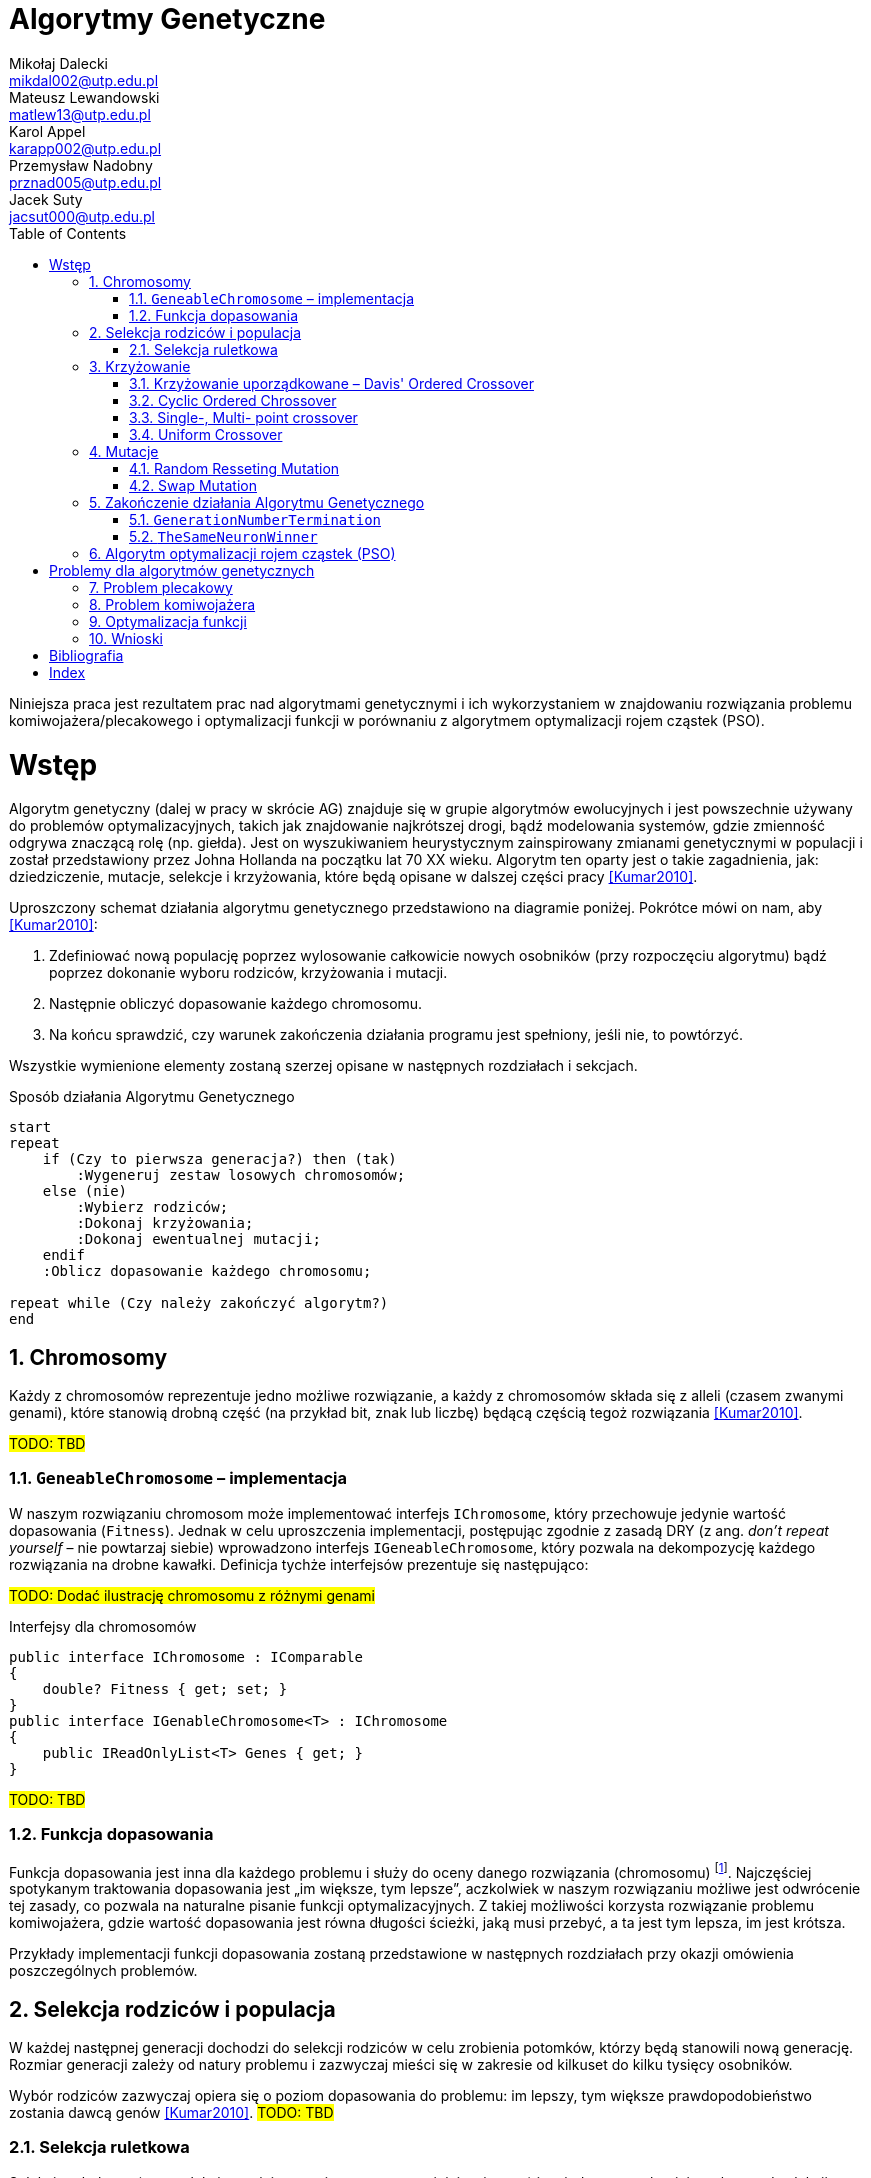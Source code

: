 = Algorytmy Genetyczne
Mikołaj Dalecki <mikdal002@utp.edu.pl>; Mateusz Lewandowski <matlew13@utp.edu.pl>; Karol Appel <karapp002@utp.edu.pl>; Przemysław Nadobny <prznad005@utp.edu.pl>; Jacek Suty <jacsut000@utp.edu.pl>
:toc:
:imagesdir: ./img
:sectnums:
:iconsdir: ./icons
:sectanchors:
:source-highlighter: pygments
:keywords: asciidoc, wstęp
:doctype: book

[.lead]
Niniejsza praca jest rezultatem prac nad algorytmami genetycznymi i ich wykorzystaniem w znajdowaniu rozwiązania problemu komiwojażera/plecakowego i optymalizacji funkcji w porównaniu z algorytmem optymalizacji rojem cząstek (PSO). 

= Wstęp
((Algorytm genetyczny)) (dalej w pracy w skrócie AG) znajduje się w grupie algorytmów ewolucyjnych i jest powszechnie używany do problemów optymalizacyjnych, takich jak znajdowanie najkrótszej drogi, bądź modelowania systemów, gdzie zmienność odgrywa znaczącą rolę (np. giełda).
Jest on wyszukiwaniem heurystycznym zainspirowany zmianami genetycznymi w populacji i został przedstawiony przez ((Johna Holland))a na początku lat 70 XX wieku. 
Algorytm ten oparty jest o takie zagadnienia, jak: dziedziczenie, mutacje, selekcje i krzyżowania, które będą opisane w dalszej części pracy <<Kumar2010>>.

Uproszczony schemat działania algorytmu genetycznego przedstawiono na diagramie poniżej.
Pokrótce mówi on nam, aby <<Kumar2010>>:

. Zdefiniować nową populację poprzez wylosowanie całkowicie nowych osobników (przy rozpoczęciu algorytmu) bądź poprzez dokonanie wyboru rodziców, krzyżowania i mutacji.
. Następnie obliczyć dopasowanie każdego chromosomu.
. Na końcu sprawdzić, czy warunek zakończenia działania programu jest spełniony, jeśli nie, to powtórzyć. 

Wszystkie wymienione elementy zostaną szerzej opisane w następnych rozdziałach i sekcjach.

[plantuml, zasada-dzialania-ag, png]
.Sposób działania Algorytmu Genetycznego
....
start
repeat
    if (Czy to pierwsza generacja?) then (tak)
        :Wygeneruj zestaw losowych chromosomów;
    else (nie)
        :Wybierz rodziców;
        :Dokonaj krzyżowania;
        :Dokonaj ewentualnej mutacji;
    endif
    :Oblicz dopasowanie każdego chromosomu;
    
repeat while (Czy należy zakończyć algorytm?)
end
....


== Chromosomy
Każdy z chromosomów reprezentuje jedno możliwe rozwiązanie, a każdy z chromosomów składa się z ((allel))i (czasem zwanymi genami), które stanowią drobną część (na przykład bit, znak lub liczbę) będącą częścią tegoż rozwiązania  <<Kumar2010>>.

#TODO: TBD#

=== `GeneableChromosome` – implementacja
W naszym rozwiązaniu chromosom może implementować interfejs `IChromosome`, który przechowuje jedynie wartość dopasowania (`Fitness`). 
Jednak w celu uproszczenia implementacji, postępując zgodnie z zasadą DRY (z ang. _don't repeat yourself_ – nie powtarzaj siebie) wprowadzono interfejs `IGeneableChromosome`, który pozwala na dekompozycję każdego rozwiązania na drobne kawałki. 
Definicja tychże interfejsów prezentuje się następująco: 

#TODO: Dodać ilustrację chromosomu z różnymi genami#

[source,csharp]
.Interfejsy dla ((chromosom))ów
----
public interface IChromosome : IComparable
{
    double? Fitness { get; set; }
}
public interface IGenableChromosome<T> : IChromosome
{
    public IReadOnlyList<T> Genes { get; }
}
----
#TODO: TBD#

=== Funkcja dopasowania
Funkcja dopasowania jest inna dla każdego problemu i służy do oceny danego rozwiązania (chromosomu) footnote:[https://en.wikipedia.org/wiki/Fitness_function].
Najczęściej spotykanym traktowania dopasowania jest „im większe, tym lepsze”, aczkolwiek w naszym rozwiązaniu możliwe jest odwrócenie tej zasady, co pozwala na naturalne pisanie funkcji optymalizacyjnych.
Z takiej możliwości korzysta rozwiązanie problemu ((komiwojażer))a, gdzie wartość dopasowania jest równa długości ścieżki, jaką musi przebyć, a ta jest tym lepsza, im jest krótsza. 

Przykłady implementacji funkcji dopasowania zostaną przedstawione w następnych rozdziałach przy okazji omówienia poszczególnych problemów.

== Selekcja rodziców i populacja
W każdej następnej generacji dochodzi do selekcji rodziców w celu zrobienia potomków, którzy będą stanowili nową generację.
Rozmiar generacji zależy od natury problemu i zazwyczaj mieści się w zakresie od kilkuset do kilku tysięcy osobników.

Wybór rodziców zazwyczaj opiera się o poziom dopasowania do problemu: im lepszy, tym większe prawdopodobieństwo zostania dawcą genów  <<Kumar2010>>. 
#TODO: TBD#

=== Selekcja ruletkowa
Selekcja ruletkowa (oraz ((selekcja turniejowa)) – nieporuszana w niniejszej pracy) jest jedną z popularniejszych metod selekcji  <<Kumar2010>>. 
#TODO: TBD#

[source,csharp]
.Implementacja selekcji ruletkowej indexterm:[Selekcja ruletkowa]
----
public class RouletteSelection
{
    private readonly Random _random = new();
    public bool? IsReversed { get; set; } = null;

    public IEnumerable<T> SelectChromosomes<T>(Generation<T> previousGeneration, int requiredNumberOfParents)
        where T : IChromosome
    {
        if (IsReversed == null) <1>
        {
            var min = previousGeneration.Min();
            var max = previousGeneration.Max();
            IsReversed = max.Fitness < min.Fitness;
        }

        var sumOfFitnesse = 0.0;

        foreach (var chrom in previousGeneration)
        {
            if (!chrom.Fitness.HasValue)
                throw new ArgumentException("Chromosome doesn't have fitness calculated!");

            sumOfFitnesse += chrom.Fitness.Value;
        }

        if (IsReversed == true) sumOfFitnesse = 1.0 / sumOfFitnesse;

        var parentThresholds = new List<double>(requiredNumberOfParents);

        for (int i = 0; i < requiredNumberOfParents; ++i)
            parentThresholds.Add(_random.NextDouble() * sumOfFitnesse);

        parentThresholds = parentThresholds.OrderBy(d => d).ToList(); <2>

        var minimumParentThreshold = parentThresholds[0];

        var selectionProgress = 0.0;
        foreach (var chrom in previousGeneration)
        {
            selectionProgress += IsReversed == true ? 1.0 / chrom.Fitness!.Value : chrom.Fitness!.Value; <3>
            if (minimumParentThreshold > selectionProgress) continue;

            parentThresholds.RemoveAt(0); <4>
            yield return chrom;

            if (parentThresholds.Count == 0) yield break;
            minimumParentThreshold = parentThresholds[0];
        }
    }
}
----

<1> Na początku należy sprawdzić, czy czasem chromosom nie ma odwróconego wartościowania (to znaczy, że lepsza odpowiedź to ta o mniejszej wartości).
<2> Następnie losujemy tyle progów ile rodziców potrzeba (domyślnie 2) wyrażonych w procentach.
<3> Na końcu w bierzemy kolejne chromosomy i dodajemy ich wartości do siebie. W momencie, w którym suma przekroczy procentową wartość progu, aktywny chromosom zostaje wybrany na rodzica.
<4> Algorytm jest powtarzany aż wszystkie progi zostaną przekroczone.

== Krzyżowanie
Krzyżowanie, czasem zwane również ((rekomobinowanie))m, to proces łączenia genów rodziców w taki sposób, aby uzyskać nowego potomka, reprezentujące nowe rozwiązanie <<Kumar2010>>. 
#TODO: TBD#

=== Krzyżowanie uporządkowane – ((Davis' Ordered Crossover)) (((OX1))) 

Krzyżowanie uporządkowane jest w szczególności przydatne, gdy mamy do czynienia z chromosomami, których geny mogą pochodzić tylko ze ściśle określonej puli footnote:[https://www.tutorialspoint.com/genetic_algorithms/genetic_algorithms_crossover.htm]. 

.Przykład krzyżowania uporządkowanego
==============================
| BY | GDA | WWA | KRK | SZCZ
==============================
#TODO Dodać przykład powyżej!#

=== Cyclic Ordered Chrossover
#TODO: TBD#

=== Single-, Multi- point crossover
#TODO: TBD#

=== Uniform Crossover
#TODO: TBD#

== Mutacje
#TODO: TBD#

=== Random Resseting Mutation
#TODO: TBD#

=== Swap Mutation
#TODO: TBD#

== Zakończenie działania Algorytmu Genetycznego
#TODO: TBD#

=== `GenerationNumberTermination`
#TODO: TBD#

=== `TheSameNeuronWinner`
#TODO: TBD#

== Algorytm optymalizacji rojem cząstek (PSO)
#TODO: TBD#

= Problemy dla algorytmów genetycznych
#TODO: TBD#

== Problem plecakowy
#TODO: TBD#

== Problem komiwojażera
#TODO: TBD#

== Optymalizacja funkcji
#TODO: TBD#

== Wnioski
#TODO: TBD#

[bibliography]
= Bibliografia


* [[[Kumar2010]]] Kumar, Manoj, Mohamed Husain, Naveen Upreti, i Deepti Gupta. 2010. „Genetic Algorithm: Review and Application”. SSRN Electronic Journal. https://doi.org/10.2139/ssrn.3529843.

[index]
= Index
